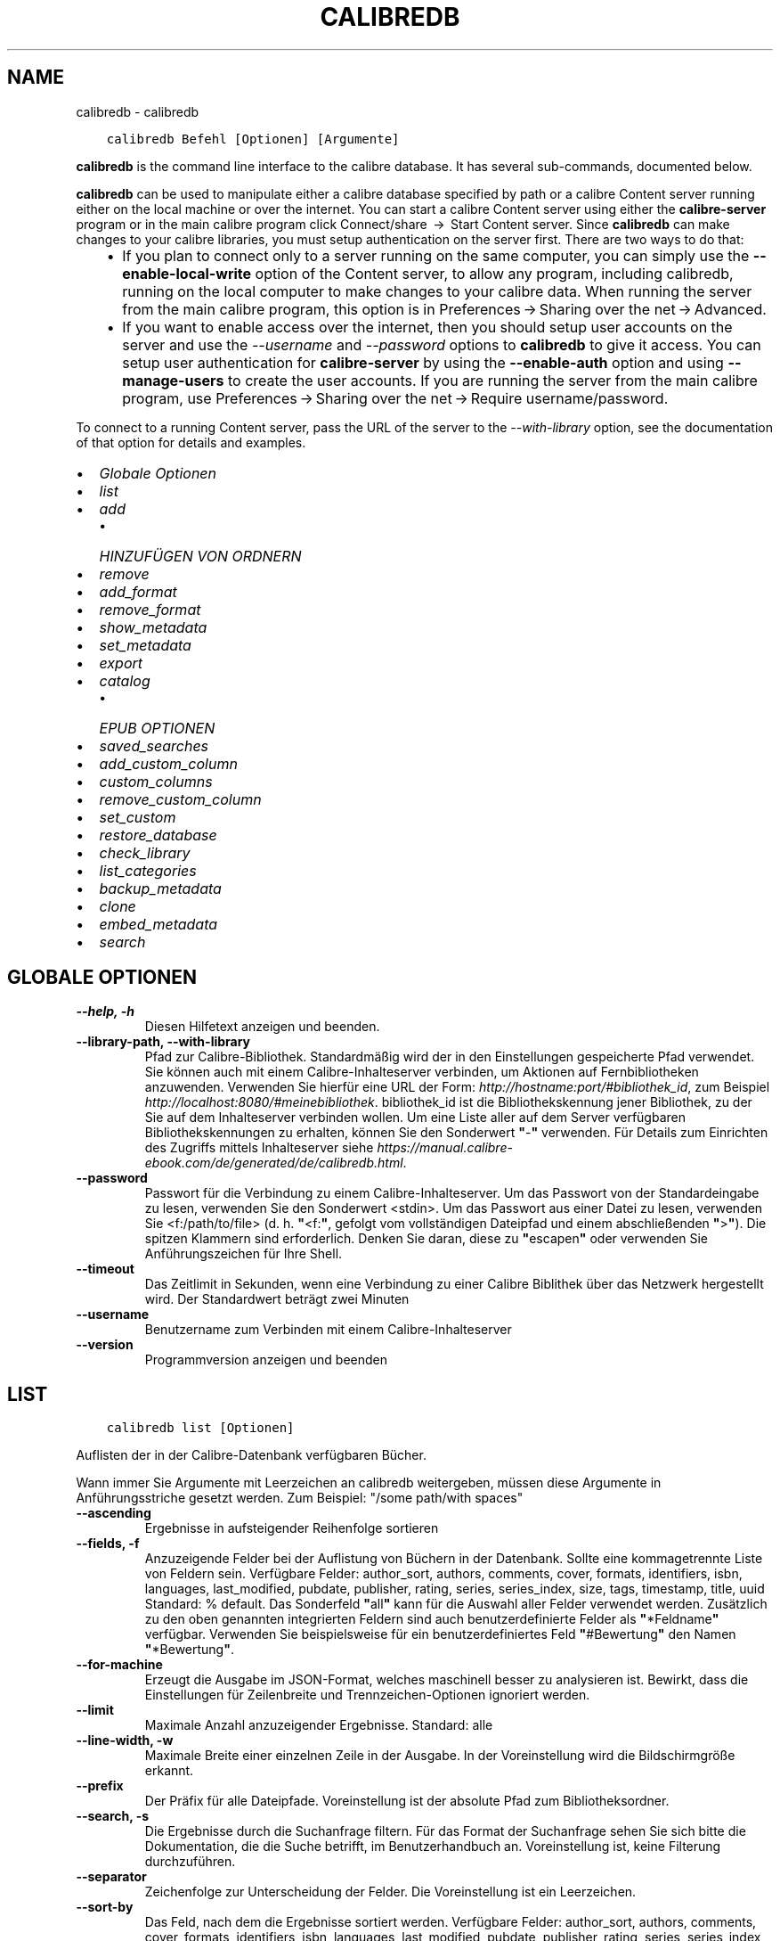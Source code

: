 .\" Man page generated from reStructuredText.
.
.TH "CALIBREDB" "1" "Februar 04, 2022" "5.36.0" "calibre"
.SH NAME
calibredb \- calibredb
.
.nr rst2man-indent-level 0
.
.de1 rstReportMargin
\\$1 \\n[an-margin]
level \\n[rst2man-indent-level]
level margin: \\n[rst2man-indent\\n[rst2man-indent-level]]
-
\\n[rst2man-indent0]
\\n[rst2man-indent1]
\\n[rst2man-indent2]
..
.de1 INDENT
.\" .rstReportMargin pre:
. RS \\$1
. nr rst2man-indent\\n[rst2man-indent-level] \\n[an-margin]
. nr rst2man-indent-level +1
.\" .rstReportMargin post:
..
.de UNINDENT
. RE
.\" indent \\n[an-margin]
.\" old: \\n[rst2man-indent\\n[rst2man-indent-level]]
.nr rst2man-indent-level -1
.\" new: \\n[rst2man-indent\\n[rst2man-indent-level]]
.in \\n[rst2man-indent\\n[rst2man-indent-level]]u
..
.INDENT 0.0
.INDENT 3.5
.sp
.nf
.ft C
calibredb Befehl [Optionen] [Argumente]
.ft P
.fi
.UNINDENT
.UNINDENT
.sp
\fBcalibredb\fP is the command line interface to the calibre database. It has
several sub\-commands, documented below.
.sp
\fBcalibredb\fP can be used to manipulate either a calibre database
specified by path or a calibre Content server running either on
the local machine or over the internet. You can start a calibre
Content server using either the \fBcalibre\-server\fP
program or in the main calibre program click Connect/share  → 
Start Content server\&. Since \fBcalibredb\fP can make changes to your
calibre libraries, you must setup authentication on the server first. There
are two ways to do that:
.INDENT 0.0
.INDENT 3.5
.INDENT 0.0
.IP \(bu 2
If you plan to connect only to a server running on the same computer,
you can simply use the \fB\-\-enable\-local\-write\fP option of the
Content server, to allow any program, including calibredb, running on
the local computer to make changes to your calibre data. When running
the server from the main calibre program, this option is in
Preferences → Sharing over the net → Advanced\&.
.IP \(bu 2
If you want to enable access over the internet, then you should setup
user accounts on the server and use the \fI\%\-\-username\fP and \fI\%\-\-password\fP
options to \fBcalibredb\fP to give it access. You can setup
user authentication for \fBcalibre\-server\fP by using the \fB\-\-enable\-auth\fP
option and using \fB\-\-manage\-users\fP to create the user accounts.
If you are running the server from the main calibre program, use
Preferences → Sharing over the net → Require username/password\&.
.UNINDENT
.UNINDENT
.UNINDENT
.sp
To connect to a running Content server, pass the URL of the server to the
\fI\%\-\-with\-library\fP option, see the documentation of that option for
details and examples.
.INDENT 0.0
.IP \(bu 2
\fI\%Globale Optionen\fP
.IP \(bu 2
\fI\%list\fP
.IP \(bu 2
\fI\%add\fP
.INDENT 2.0
.IP \(bu 2
\fI\%HINZUFÜGEN VON ORDNERN\fP
.UNINDENT
.IP \(bu 2
\fI\%remove\fP
.IP \(bu 2
\fI\%add_format\fP
.IP \(bu 2
\fI\%remove_format\fP
.IP \(bu 2
\fI\%show_metadata\fP
.IP \(bu 2
\fI\%set_metadata\fP
.IP \(bu 2
\fI\%export\fP
.IP \(bu 2
\fI\%catalog\fP
.INDENT 2.0
.IP \(bu 2
\fI\%EPUB OPTIONEN\fP
.UNINDENT
.IP \(bu 2
\fI\%saved_searches\fP
.IP \(bu 2
\fI\%add_custom_column\fP
.IP \(bu 2
\fI\%custom_columns\fP
.IP \(bu 2
\fI\%remove_custom_column\fP
.IP \(bu 2
\fI\%set_custom\fP
.IP \(bu 2
\fI\%restore_database\fP
.IP \(bu 2
\fI\%check_library\fP
.IP \(bu 2
\fI\%list_categories\fP
.IP \(bu 2
\fI\%backup_metadata\fP
.IP \(bu 2
\fI\%clone\fP
.IP \(bu 2
\fI\%embed_metadata\fP
.IP \(bu 2
\fI\%search\fP
.UNINDENT
.SH GLOBALE OPTIONEN
.INDENT 0.0
.TP
.B \-\-help, \-h
Diesen Hilfetext anzeigen und beenden.
.UNINDENT
.INDENT 0.0
.TP
.B \-\-library\-path, \-\-with\-library
Pfad zur Calibre\-Bibliothek. Standardmäßig wird der in den Einstellungen gespeicherte Pfad verwendet. Sie können auch mit einem Calibre\-Inhalteserver verbinden, um Aktionen auf Fernbibliotheken anzuwenden. Verwenden Sie hierfür eine URL der Form: \fI\%http://hostname:port/#bibliothek_id\fP, zum Beispiel \fI\%http://localhost:8080/#meinebibliothek\fP\&. bibliothek_id ist die Bibliothekskennung jener Bibliothek, zu der Sie auf dem Inhalteserver verbinden wollen. Um eine Liste aller auf dem Server verfügbaren Bibliothekskennungen zu erhalten, können Sie den Sonderwert \fB"\fP\-\fB"\fP verwenden. Für Details zum Einrichten des Zugriffs mittels Inhalteserver siehe \fI\%https://manual.calibre\-ebook.com/de/generated/de/calibredb.html\fP\&.
.UNINDENT
.INDENT 0.0
.TP
.B \-\-password
Passwort für die Verbindung zu einem Calibre\-Inhalteserver. Um das Passwort von der Standardeingabe zu lesen, verwenden Sie den Sonderwert <stdin>. Um das Passwort aus einer Datei zu lesen, verwenden Sie <f:/path/to/file> (d. h. \fB"\fP<f:\fB"\fP, gefolgt vom vollständigen Dateipfad und einem abschließenden \fB"\fP>\fB"\fP). Die spitzen Klammern sind erforderlich. Denken Sie daran, diese zu \fB"\fPescapen\fB"\fP oder verwenden Sie Anführungszeichen für Ihre Shell.
.UNINDENT
.INDENT 0.0
.TP
.B \-\-timeout
Das Zeitlimit in Sekunden, wenn eine Verbindung zu einer Calibre Biblithek über das Netzwerk hergestellt wird. Der Standardwert beträgt zwei Minuten
.UNINDENT
.INDENT 0.0
.TP
.B \-\-username
Benutzername zum Verbinden mit einem Calibre\-Inhalteserver
.UNINDENT
.INDENT 0.0
.TP
.B \-\-version
Programmversion anzeigen und beenden
.UNINDENT
.SH LIST
.INDENT 0.0
.INDENT 3.5
.sp
.nf
.ft C
calibredb list [Optionen]
.ft P
.fi
.UNINDENT
.UNINDENT
.sp
Auflisten der in der Calibre\-Datenbank verfügbaren Bücher.
.sp
Wann immer Sie Argumente mit Leerzeichen an calibredb weitergeben, müssen diese Argumente in Anführungsstriche gesetzt werden. Zum Beispiel: "/some path/with spaces"
.INDENT 0.0
.TP
.B \-\-ascending
Ergebnisse in aufsteigender Reihenfolge sortieren
.UNINDENT
.INDENT 0.0
.TP
.B \-\-fields, \-f
Anzuzeigende Felder bei der Auflistung von Büchern in der Datenbank. Sollte eine kommagetrennte Liste von Feldern sein. Verfügbare Felder: author_sort, authors, comments, cover, formats, identifiers, isbn, languages, last_modified, pubdate, publisher, rating, series, series_index, size, tags, timestamp, title, uuid Standard: % default. Das Sonderfeld \fB"\fPall\fB"\fP kann für die Auswahl aller Felder verwendet werden. Zusätzlich zu den oben genannten integrierten Feldern sind auch benutzerdefinierte Felder als \fB"\fP*Feldname\fB"\fP verfügbar. Verwenden Sie beispielsweise für ein benutzerdefiniertes Feld \fB"\fP#Bewertung\fB"\fP den Namen \fB"\fP*Bewertung\fB"\fP\&.
.UNINDENT
.INDENT 0.0
.TP
.B \-\-for\-machine
Erzeugt die Ausgabe im JSON\-Format, welches maschinell besser zu analysieren ist. Bewirkt, dass die Einstellungen für Zeilenbreite und Trennzeichen\-Optionen ignoriert werden.
.UNINDENT
.INDENT 0.0
.TP
.B \-\-limit
Maximale Anzahl anzuzeigender Ergebnisse. Standard: alle
.UNINDENT
.INDENT 0.0
.TP
.B \-\-line\-width, \-w
Maximale Breite einer einzelnen Zeile in der Ausgabe. In der Voreinstellung wird die Bildschirmgröße erkannt.
.UNINDENT
.INDENT 0.0
.TP
.B \-\-prefix
Der Präfix für alle Dateipfade. Voreinstellung ist der absolute Pfad zum Bibliotheksordner.
.UNINDENT
.INDENT 0.0
.TP
.B \-\-search, \-s
Die Ergebnisse durch die Suchanfrage filtern. Für das Format der Suchanfrage sehen Sie sich bitte die Dokumentation, die die Suche betrifft, im Benutzerhandbuch an. Voreinstellung ist, keine Filterung durchzuführen.
.UNINDENT
.INDENT 0.0
.TP
.B \-\-separator
Zeichenfolge zur Unterscheidung der Felder. Die Voreinstellung ist ein Leerzeichen.
.UNINDENT
.INDENT 0.0
.TP
.B \-\-sort\-by
Das Feld, nach dem die Ergebnisse sortiert werden. Verfügbare Felder: author_sort, authors, comments, cover, formats, identifiers, isbn, languages, last_modified, pubdate, publisher, rating, series, series_index, size, tags, timestamp, title, uuid Voreinstellung: id
.UNINDENT
.SH ADD
.INDENT 0.0
.INDENT 3.5
.sp
.nf
.ft C
calibredb add [options] file1 file2 file3 ...
.ft P
.fi
.UNINDENT
.UNINDENT
.sp
Add the specified files as books to the database. You can also specify folders, see
the folder related options below.
.sp
Wann immer Sie Argumente mit Leerzeichen an calibredb weitergeben, müssen diese Argumente in Anführungsstriche gesetzt werden. Zum Beispiel: "/some path/with spaces"
.INDENT 0.0
.TP
.B \-\-authors, \-a
Autor der hinzugefügten Bücher festlegen
.UNINDENT
.INDENT 0.0
.TP
.B \-\-automerge, \-m
Wenn Bücher mit ähnlichen Titeln und Verfassern gefunden werden führe die neuen Formate (Dateien) automatisch mit den vorhandenen Bucheinträgen zusammen. Der Wert \fB"\fPIgnorieren\fB"\fP bedeutet, dass doppelte Formate verworfen werden. Der Wert \fB"\fPÜberschreiben\fB"\fP bedeutet doppelte Formate in der Bibliothek werden von neu hinzugefügten Dateien überschrieben. Der Wert \fB"\fPNeuer Eintrag\fB"\fP bedeutet, dass doppelte Formate in einem neuen Bucheintrag gespeichert werden.
.UNINDENT
.INDENT 0.0
.TP
.B \-\-cover, \-c
Pfad zum Titelbild des hinzugefügten Buches
.UNINDENT
.INDENT 0.0
.TP
.B \-\-duplicates, \-d
Füge Bücher zur Datenbank selbst dann hinzu, wenn sie bereits vorhanden sind. Der Vergleich wird basierend auf Buchtiteln und Verfassern durchgeführt. Beachte, dass die \fB\-\-automerge\-Option\fP Vorrang hat.
.UNINDENT
.INDENT 0.0
.TP
.B \-\-empty, \-e
Leeres Buch hinzufügen (ein Buch ohne Formate)
.UNINDENT
.INDENT 0.0
.TP
.B \-\-identifier, \-I
Set the identifiers for this book, e.g. \-I asin:XXX \-I isbn:YYY
.UNINDENT
.INDENT 0.0
.TP
.B \-\-isbn, \-i
ISBN der hinzugefügten Bücher festlegen
.UNINDENT
.INDENT 0.0
.TP
.B \-\-languages, \-l
Eine kommagetrennte Liste der Sprachen (obwohl einige Sprachen auch am Namen erkannt werden, verwendet man besser die Sprachcodes der ISO639)
.UNINDENT
.INDENT 0.0
.TP
.B \-\-series, \-s
Serien der der hinzugefügten Bücher festlegen
.UNINDENT
.INDENT 0.0
.TP
.B \-\-series\-index, \-S
Serien\-Nummer der hinzugefügten Bücher festlegen
.UNINDENT
.INDENT 0.0
.TP
.B \-\-tags, \-T
Schlagwörter des/der hinzugefügten Buches/Bücher festlegen
.UNINDENT
.INDENT 0.0
.TP
.B \-\-title, \-t
Titel der hinzugefügten Bücher festlegen
.UNINDENT
.SS HINZUFÜGEN VON ORDNERN
.sp
Options to control the adding of books from folders. By default only files that have extensions of known e\-book file types are added.
.INDENT 0.0
.TP
.B \-\-add
A filename (glob) pattern, files matching this pattern will be added when scanning folders for files, even if they are not of a known e\-book file type. Can be specified multiple times for multiple patterns.
.UNINDENT
.INDENT 0.0
.TP
.B \-\-ignore
A filename (glob) pattern, files matching this pattern will be ignored when scanning folders for files. Can be specified multiple times for multiple patterns. For example: *.pdf will ignore all PDF files
.UNINDENT
.INDENT 0.0
.TP
.B \-\-one\-book\-per\-directory, \-1
Assume that each folder has only a single logical book and that all files in it are different e\-book formats of that book
.UNINDENT
.INDENT 0.0
.TP
.B \-\-recurse, \-r
Ordner und Unterordner bearbeiten
.UNINDENT
.SH REMOVE
.INDENT 0.0
.INDENT 3.5
.sp
.nf
.ft C
calibredb remove IDs
.ft P
.fi
.UNINDENT
.UNINDENT
.sp
Entfernen der durch IDs bezeichneten Bücher aus der Datenbank.
Die IDs müssen in Form einer kommagetrennten Liste von ID\-Nummern angegeben werden (Sie können ID\-Nummern mithilfe des Suchbefehls erhalten). Beispielsweise 23,34,57\-85 (bei Angabe eines Bereichs ist die letzte Nummer im Bereich nicht enthalten).
.sp
Wann immer Sie Argumente mit Leerzeichen an calibredb weitergeben, müssen diese Argumente in Anführungsstriche gesetzt werden. Zum Beispiel: "/some path/with spaces"
.INDENT 0.0
.TP
.B \-\-permanent
Do not use the Recycle Bin
.UNINDENT
.SH ADD_FORMAT
.INDENT 0.0
.INDENT 3.5
.sp
.nf
.ft C
calibredb add_format [Optionen] ID eBook_Datei
.ft P
.fi
.UNINDENT
.UNINDENT
.sp
Hinzufügen des eBooks in eBook_Datei zu den verfügbaren Formaten für das durch die ID bestimmte logische Buch. Sie können die ID durch die Verwendung des Suchbefehls erhalten. Falls das Format bereits existiert, wird es ersetzt, es sei denn, die "Nicht ersetzen"\-Option ist ausgewählt.
.sp
Wann immer Sie Argumente mit Leerzeichen an calibredb weitergeben, müssen diese Argumente in Anführungsstriche gesetzt werden. Zum Beispiel: "/some path/with spaces"
.INDENT 0.0
.TP
.B \-\-dont\-replace
Ersetzen Sie das Format nicht, falls es schon existiert
.UNINDENT
.SH REMOVE_FORMAT
.INDENT 0.0
.INDENT 3.5
.sp
.nf
.ft C
calibredb remove_format [Optionen] ID Fmt
.ft P
.fi
.UNINDENT
.UNINDENT
.sp
Entfernen des Formats Fmt des durch die ID bezeichneten logischen Buches. Sie erhalten die ID durch Verwendung des Suchbefehls. fmt sollte eine Dateinamenerweiterung wie LRF, TXT oder EPUB sein. Falls das logische Buch nicht im angegebenen Format verfügbar ist, passiert gar nichts.
.sp
Wann immer Sie Argumente mit Leerzeichen an calibredb weitergeben, müssen diese Argumente in Anführungsstriche gesetzt werden. Zum Beispiel: "/some path/with spaces"
.SH SHOW_METADATA
.INDENT 0.0
.INDENT 3.5
.sp
.nf
.ft C
calibredb show_metadata [Optionen] ID
.ft P
.fi
.UNINDENT
.UNINDENT
.sp
Anzeigen der in der Calibre\-Datenbank gespeicherten Metadaten für das durch die ID bezeichnete Buch.
ID ist eine ID\-Nummer aus dem Suchbefehl.
.sp
Wann immer Sie Argumente mit Leerzeichen an calibredb weitergeben, müssen diese Argumente in Anführungsstriche gesetzt werden. Zum Beispiel: "/some path/with spaces"
.INDENT 0.0
.TP
.B \-\-as\-opf
Metadaten in OPF\-Form (XML) drucken
.UNINDENT
.SH SET_METADATA
.INDENT 0.0
.INDENT 3.5
.sp
.nf
.ft C
calibredb set_metadata [Optionen] ID [/Pfad/zu/Metadaten.opf]
.ft P
.fi
.UNINDENT
.UNINDENT
.sp
Festlegen der in der Calibre\-Datenbank gepeicherten Metadaten für das durch die ID bezeichnete Buch auf jene Metadaten aus der OPF\-Datei metadata.opf.
ID ist eine ID\-Nummer aus dem Suchbefehl.
Sie können eine schnelle Vorstellung vom OPF\-Format erhalten, indem Sie die Option \-\-as\-opf für den Befehl show_metadata verwenden.
Zudem lassen sich die Metadaten einzelner Felder mit der Option \-\-field festlegen. Wenn Sie die Option \-\-field verwenden, brauchen Sie keine OPF\-Datei anzugeben.
.sp
Wann immer Sie Argumente mit Leerzeichen an calibredb weitergeben, müssen diese Argumente in Anführungsstriche gesetzt werden. Zum Beispiel: "/some path/with spaces"
.INDENT 0.0
.TP
.B \-\-field, \-f
Bereich festlegen. Das Format ist field_name:value, zum Beispiel: \fI\%\-\-field\fP tags:tag1,tag2. Verwenden Sie \fI\%\-\-list\-fields\fP um eine Liste mit allen Feldnamen zu erhalten. Sie können diese Funktion mehrfach anwenden, um mehrere Felder festzulegen. Hinweis: Für die Sprache muss der ISO639 Sprachcode (z. B. en für Englisch, de für Deutsch, usw.) verwendet werden. Für Kennungen ist die Syntax \fI\%\-\-field\fP identifiers:isbn:XXXX,doi:YYYYY. Für boolesche Felder (ja/nein) verwenden Sie true und false oder yes und no.
.UNINDENT
.INDENT 0.0
.TP
.B \-\-list\-fields, \-l
Listet die Metadaten\-Feldnamen auf, die mit der \fI\%\-\-field\fP option (Feldoption ) verwendet werden können
.UNINDENT
.SH EXPORT
.INDENT 0.0
.INDENT 3.5
.sp
.nf
.ft C
calibredb export [Optionen] IDs
.ft P
.fi
.UNINDENT
.UNINDENT
.sp
Exportieren der durch IDs (eine kommagetrennte Liste) bestimmten Bücher in das Dateisystem.
Der Exportiervorgang speichert alle Formate des Buchs, dessen Titelseite und Metadaten (in einer opf\-Datei).
Die ID\-Nummern erhalten Sie mit dem Suchbefehl.
.sp
Wann immer Sie Argumente mit Leerzeichen an calibredb weitergeben, müssen diese Argumente in Anführungsstriche gesetzt werden. Zum Beispiel: "/some path/with spaces"
.INDENT 0.0
.TP
.B \-\-all
Alle Bücher der Datenbank exportieren, die Liste der IDs wird ignoriert.
.UNINDENT
.INDENT 0.0
.TP
.B \-\-dont\-asciiize
Have calibre convert all non English characters into English equivalents for the file names. This is useful if saving to a legacy filesystem without full support for Unicode filenames. Die Betätigung dieses Schalters stellt das Verhalten aus.
.UNINDENT
.INDENT 0.0
.TP
.B \-\-dont\-save\-cover
Normalerweise speichert Calibre das Titelbild in einer separaten Datei zusammen mit den eigentlichen eBook\-Dateien. Die Betätigung dieses Schalters stellt das Verhalten aus.
.UNINDENT
.INDENT 0.0
.TP
.B \-\-dont\-update\-metadata
Normalerweise aktualisiert Calibre die Metadaten in den gespeicherten Dateien mit den Metadaten in der Calibre\-Bibliothek. Dies verlangsamt das Speichern auf Datenträger. Die Betätigung dieses Schalters stellt das Verhalten aus.
.UNINDENT
.INDENT 0.0
.TP
.B \-\-dont\-write\-opf
Normalerweise schreibt Calibre die Metadaten in eine separate OPF\-Datei zusammen mit den eigentlichen eBook\-Dateien. Die Betätigung dieses Schalters stellt das Verhalten aus.
.UNINDENT
.INDENT 0.0
.TP
.B \-\-formats
Kommagetrennte Liste der für jedes Buch zu speichernden Formate. Standardmäßig werden alle verfügbaren Formate gespeichert.
.UNINDENT
.INDENT 0.0
.TP
.B \-\-progress
Fortschritt melden
.UNINDENT
.INDENT 0.0
.TP
.B \-\-replace\-whitespace
Leerzeichen mit Unterstrichen ersetzen.
.UNINDENT
.INDENT 0.0
.TP
.B \-\-single\-dir
Alle  Bücher in einen einzigen Ordner exportieren
.UNINDENT
.INDENT 0.0
.TP
.B \-\-template
The template to control the filename and folder structure of the saved files. Default is \fB"\fP{author_sort}/{title}/{title} \- {authors}\fB"\fP which will save books into a per\-author subfolder with filenames containing title and author. Available controls are: {author_sort, authors, id, isbn, languages, last_modified, pubdate, publisher, rating, series, series_index, tags, timestamp, title}
.UNINDENT
.INDENT 0.0
.TP
.B \-\-timefmt
Das Format, in dem Kalenderdaten angezeigt werden sollen. %d \- Tag, %b \- Monat, %m \- Monatsnummer, %Y \- Jahr. Standard ist: %b, %Y
.UNINDENT
.INDENT 0.0
.TP
.B \-\-to\-dir
Bücher in den angegebenen Ordner exportieren. Vorgabe .
.UNINDENT
.INDENT 0.0
.TP
.B \-\-to\-lowercase
Pfade in Kleinbuchstaben umwandeln.
.UNINDENT
.SH CATALOG
.INDENT 0.0
.INDENT 3.5
.sp
.nf
.ft C
calibredb catalog /path/to/destination.(csv|epub|mobi|xml...) [options]
.ft P
.fi
.UNINDENT
.UNINDENT
.sp
Export a \fBcatalog\fP in format specified by path/to/destination extension.
Options control how entries are displayed in the generated \fBcatalog\fP output.
Note that different \fBcatalog\fP formats support different sets of options. To
see the different options, specify the name of the output file and then the
\-\-help option.
.sp
Wann immer Sie Argumente mit Leerzeichen an calibredb weitergeben, müssen diese Argumente in Anführungsstriche gesetzt werden. Zum Beispiel: "/some path/with spaces"
.INDENT 0.0
.TP
.B \-\-ids, \-i
Kommagetrennte Liste der zu katalogisierenden Datenbank\-IDs. Wenn angegeben, wird \fI\%\-\-search\fP ignoriert. Standardeinstellung: alle
.UNINDENT
.INDENT 0.0
.TP
.B \-\-search, \-s
Die Ergebnisse durch die Suchanfrage filtern. Für das Format der Suchanfrage sehen Sie sich bitte die Dokumentation, die die Suche betrifft, im Benutzerhandbuch an. Standardeinstellung: keine Filterung
.UNINDENT
.INDENT 0.0
.TP
.B \-\-verbose, \-v
Detaillierte Ausgabeinformation anzeigen. Hilfreich zur Fehlerdiagnose
.UNINDENT
.SS EPUB OPTIONEN
.INDENT 0.0
.TP
.B \-\-catalog\-title
Titel des erzeugten Katalogs, wie er als Titel in den Metadaten verwendet wird. Standard: \fB"\fPMy Books\fB"\fP Anwendbar auf: AZW3\-, EPUB\- und MOBI\-Zielformate
.UNINDENT
.INDENT 0.0
.TP
.B \-\-cross\-reference\-authors
Querverweise im Abschnitt \fB"\fPAutoren\fB"\fP für Bücher mit unterschiedlichen Autoren erstellen. Standard: \fB"\fPFalse\fB"\fP Anwendbar auf: AZW3\-, EPUB\- und MOBI\-Zielformate
.UNINDENT
.INDENT 0.0
.TP
.B \-\-debug\-pipeline
Save the output from different stages of the conversion pipeline to the specified folder. Useful if you are unsure at which stage of the conversion process a bug is occurring. Default: \fB\(aq\fPNone\fB\(aq\fP Applies to: AZW3, EPUB, MOBI output formats
.UNINDENT
.INDENT 0.0
.TP
.B \-\-exclude\-genre
Regulärer Ausdruck, der die Schlagwörter beschreibt, die von den Genres ausgeschlossen werden sollen. Standard: \fB"\fP[.+]|^+$\fB"\fP schließt mit \fB"\fP[]\fB"\fP geklammerte Schlagwörter aus, z. B. \fB"\fP[Projekt Gutenberg]\fB"\fP, und \fB"\fP+\fB"\fP, das Standardschlagwort für gelesene Bücher. Anwendbar auf: AZW3\-, EPUB\- und MOBI\-Zielformate
.UNINDENT
.INDENT 0.0
.TP
.B \-\-exclusion\-rules
Geben Sie die Regeln an, die verwendet werden sollen, um Bücher aus dem generierten Katalog auszuschließen. Das Modell für eine Ausschlussregel ist entweder (\fB\(aq\fP<Regelname>\fB\(aq\fP,\fB\(aq\fPTags\fB\(aq\fP,\fB\(aq\fP<kommagetrennte Tag\-Liste>\fB\(aq\fP) oder (\fB\(aq\fP<Regelname>\fB\(aq\fP,\fB\(aq\fP<Benutzerdefinierte Spalte>\fB\(aq\fP,\fB\(aq\fP<Muster>\fB\(aq\fP). Zum Beispiel: ((\fB\(aq\fPArchivierte Bücher\fB\(aq\fP,\fB\(aq\fP#status\fB\(aq\fP,\fB\(aq\fPArchiviert\fB\(aq\fP),) wird ein Buch mit dem Wert \fB\(aq\fPArchived\fB\(aq\fP in der benutzerdefinierten Spalte \fB\(aq\fPstatus\fB\(aq\fP ausschließen. Wenn mehrere Regeln festgelegt sind, werden alle angewandt. Standard:  \fB"\fP((\fB\(aq\fPCatalogs\fB\(aq\fP,\fB\(aq\fPTags\fB\(aq\fP,\fB\(aq\fPCatalog\fB\(aq\fP),)\fB"\fP Anwendbar auf AZW3, ePub, MOBI\-Zielformate
.UNINDENT
.INDENT 0.0
.TP
.B \-\-generate\-authors
Abschnitt \fB"\fPAutoren\fB"\fP im Katalog einschließen. Standard: \fB"\fPFalse\fB"\fP Anwendbar auf: AZW3\-, EPUB\- und MOBI\-Zielformate
.UNINDENT
.INDENT 0.0
.TP
.B \-\-generate\-descriptions
Abschnitt \fB"\fPBeschreibungen\fB"\fP im Katalog einschließen. Standard: \fB"\fPFalse\fB"\fP Anwendbar auf: AZW3\-, EPUB\- und MOBI\-Zielformate
.UNINDENT
.INDENT 0.0
.TP
.B \-\-generate\-genres
Abschnitt \fB"\fPGenres\fB"\fP im Katalog einschließen. Standard: \fB"\fPFalse\fB"\fP Anwendbar auf: AZW3\-, EPUB\- und MOBI\-Zielformate
.UNINDENT
.INDENT 0.0
.TP
.B \-\-generate\-recently\-added
Abschnitt \fB"\fPKürzlich hinzugefügt\fB"\fP im Katalog einschließen. Standard: \fB"\fPFalse\fB"\fP Anwendbar auf: AZW3\-, EPUB\- und MOBI\-Zielformate
.UNINDENT
.INDENT 0.0
.TP
.B \-\-generate\-series
Abschnitt \fB"\fPSerien\fB"\fP im Katalog einschließen. Standard: \fB"\fPFalse\fB"\fP Anwendbar auf: AZW3\-, EPUB\- und MOBI\-Zielformate
.UNINDENT
.INDENT 0.0
.TP
.B \-\-generate\-titles
Abschnitt \fB"\fPTitel\fB"\fP im Katalog einschließen. Standard: \fB"\fPFalse\fB"\fP Anwendbar auf: AZW3\-, EPUB\- und MOBI\-Zielformate
.UNINDENT
.INDENT 0.0
.TP
.B \-\-genre\-source\-field
Quellfeld für \fB"\fPGenres\fB"\fP\-Abschnitt. Standard: \fB"\fPSchlagwörter\fB"\fP Anwendbar auf: AZW3\-, EPUB\- und MOBI\-Zielformate
.UNINDENT
.INDENT 0.0
.TP
.B \-\-header\-note\-source\-field
Benutzerdefiniertes Feld, dessen Inhalt als Notiz in den Beschreibungskopf eingefügt wird. Standard: \fB"\fP\fB"\fP Anwendbar auf: AZW3\-, EPUB\- und MOBI\-Zielformate
.UNINDENT
.INDENT 0.0
.TP
.B \-\-merge\-comments\-rule
#<custom field>:[before|after]:[True|False] specifying:  <custom field> Custom field containing notes to merge with comments  [before|after] Placement of notes with respect to comments  [True|False] \- A horizontal rule is inserted between notes and comments Default: \fB\(aq\fP::\fB\(aq\fP Applies to: AZW3, EPUB, MOBI output formats
.UNINDENT
.INDENT 0.0
.TP
.B \-\-output\-profile
Festlegen des Ausgabeprofils. In einigen Fällen ist ein Ausgabeprofil erforderlich, um den Katalog für ein Gerät zu optimieren. Zum Beispiel erstellt \fB"\fPkindle\fB"\fP oder \fB"\fPkindle_dx\fB"\fP ein strukturiertes Inhaltsverzeichnis mit Abschnitten und Beiträgen. Standard: \fB"\fPNone\fB"\fP Wird angewendet auf: AZW3\-, ePub\- und MOBI\-Zielformate
.UNINDENT
.INDENT 0.0
.TP
.B \-\-prefix\-rules
Definiert die Regeln um Präfixe zu verwendeten, welche gelesene Bücher, Wunschlisteneinträge und andere benutzerdefinierte Präfixe hervorheben. Das Modell einer Präfixregel ist (\fB\(aq\fP<Regelname>\fB\(aq\fP,\fB\(aq\fP<Quellenfeld>\fB\(aq\fP,\fB\(aq\fP<Muster>\fB\(aq\fP,\fB\(aq\fP<Präfix>\fB\(aq\fP). Wenn mehrere Regeln definiert wurden, wird der erste passende Regel verwendet. Voreinstellung: \fB"\fP((\fB\(aq\fPRead books\fB\(aq\fP,\fB\(aq\fPtags\fB\(aq\fP,\fB\(aq\fP+\fB\(aq\fP,\fB\(aq\fP✓\fB\(aq\fP),(\fB\(aq\fPWishlist item\fB\(aq\fP,\fB\(aq\fPtags\fB\(aq\fP,\fB\(aq\fPWishlist\fB\(aq\fP,\fB\(aq\fP×\fB\(aq\fP))\fB"\fP Anwendbar auf: AZW3\-, EPUB\- und MOBI\-Zielformate
.UNINDENT
.INDENT 0.0
.TP
.B \-\-preset
Verwenden einer benannten Voreinstellung, die mit der Katalogerstellung der Benutzeroberfläche erstellt wurde. Eine Voreinstellung legt alle Einstellungen für die Erstellung eines Katalogs fest. Standard:  \fB"\fPNone\fB"\fP Anwendbar auf: AZW3\-, EPUB\- und MOBI\-Zielformate
.UNINDENT
.INDENT 0.0
.TP
.B \-\-thumb\-width
Größenhinweis (in Inch) für Titelbilder im Katalog. Wertebereich: 1.0 \- 2.0 Standard: \fB\(aq\fP1.0\fB\(aq\fP Anwendbar auf: AZW3\-, EPUB\- und MOBI\-Zielformate
.UNINDENT
.INDENT 0.0
.TP
.B \-\-use\-existing\-cover
Ersetzen existierender Titelbilder während der Katalogerzeugung. Standard: \fB\(aq\fPFalse\fB\(aq\fP Anwendbar auf: AZW3\-, EPUB\- und MOBI\-Zielformate
.UNINDENT
.SH SAVED_SEARCHES
.INDENT 0.0
.INDENT 3.5
.sp
.nf
.ft C
calibredb saved_searches [Optionen] (list|add|remove)
.ft P
.fi
.UNINDENT
.UNINDENT
.sp
Verwalten der in der Calibre\-Datenbank gespeicherten Suchen.
Falls Sie eine Suche hinzuzufügen, deren Name bereits existiert, so wird die bisherige ersetzt.
.sp
Syntax für Hinzufügen ("add"):
.sp
calibredb \fBsaved_searches\fP add Suchenname Suchausdruck
.sp
Syntax für Entfernen ("remove"):
.sp
calibredb \fBsaved_searches\fP remove Suchenname
.sp
Wann immer Sie Argumente mit Leerzeichen an calibredb weitergeben, müssen diese Argumente in Anführungsstriche gesetzt werden. Zum Beispiel: "/some path/with spaces"
.SH ADD_CUSTOM_COLUMN
.INDENT 0.0
.INDENT 3.5
.sp
.nf
.ft C
calibredb add_custom_column [Optionen] Bezeichnung Name Datentyp
.ft P
.fi
.UNINDENT
.UNINDENT
.sp
Erstellen einer benutzerdefinierten Spalte.
Bezeichnung ist der maschinenfreundliche Name der Spalte, und sollte keine Leerzeichen oder Doppelpunkte enthalten.
Name ist der anwenderfreundliche Name der Spalte.
Datentyp ist einer von : bool, comments, composite, datetime, enumeration, float, int, rating, series, text
.sp
Wann immer Sie Argumente mit Leerzeichen an calibredb weitergeben, müssen diese Argumente in Anführungsstriche gesetzt werden. Zum Beispiel: "/some path/with spaces"
.INDENT 0.0
.TP
.B \-\-display
Ein Wörterbuch von Optionen zum Anpassen, wie die Daten in dieser Spalte interpretiert werden. Das ist eine JSON\-Zeichenkette. Zum Aufzählen von Spalten verwenden Sie \fI\%\-\-display\fP\fB"\fP{\e \fB"\fPenum_values\e \fB"\fP:[\e \fB"\fPval1\e \fB"\fP, \e \fB"\fPval2\e \fB"\fP]}\fB"\fP Es gibt einige Optionen, die in der Anzeigevariable enthalten sein können. Diese Optionen nach Art der Spalten sind: Zusammengesetzt – composite: composite_template, composite_sort, make_category,contains_html, use_decorations Datum und Zeit – datetime: date_format Aufzählung – enumeration: enum_values, enum_colors, use_decorations Init, Fluss – int, float: number_format Text – text: is_names, use_decorations  Der beste Weg, um gültige Kombinationen zu finden, ist es, eine benutzerdefinierte Spalte des entsprechenden Typs im GUI zu erstellen und dann auf die Sicherung des OPF des Buches zu schauen. (Stellen Sie sicher, dass es ein neues OPF gibt, nachdem die Spalte hinzugefügt wurde.) Sie werden die JSON für die \fB"\fPAnzeige\fB"\fP in der neuen Spalte im OPF sehen.
.UNINDENT
.INDENT 0.0
.TP
.B \-\-is\-multiple
Diese Spalte speichert Daten ähnlich wie bei Schlagwörtern (z. B. mehrere kommagetrennte Werte). Gilt nur, wenn der Datentyp Text ist.
.UNINDENT
.SH CUSTOM_COLUMNS
.INDENT 0.0
.INDENT 3.5
.sp
.nf
.ft C
calibredb custom_columns [Optionen]
.ft P
.fi
.UNINDENT
.UNINDENT
.sp
Auflisten aller verfügbaren benutzerdefinierten Spalten. Zeigt Spaltenbezeichnungen und IDs an.
.sp
Wann immer Sie Argumente mit Leerzeichen an calibredb weitergeben, müssen diese Argumente in Anführungsstriche gesetzt werden. Zum Beispiel: "/some path/with spaces"
.INDENT 0.0
.TP
.B \-\-details, \-d
Details jeder Spalte anzeigen.
.UNINDENT
.SH REMOVE_CUSTOM_COLUMN
.INDENT 0.0
.INDENT 3.5
.sp
.nf
.ft C
calibredb remove_custom_column [Optionen] Bezeichnung
.ft P
.fi
.UNINDENT
.UNINDENT
.sp
Entfernen der bezeichneten benutzerdefinierten Spalte.
Verfügbare Spalten können durch den Befehl custom_columns angezeigt werden.
.sp
Wann immer Sie Argumente mit Leerzeichen an calibredb weitergeben, müssen diese Argumente in Anführungsstriche gesetzt werden. Zum Beispiel: "/some path/with spaces"
.INDENT 0.0
.TP
.B \-\-force, \-f
Nicht nach einer Bestätigung fragen
.UNINDENT
.SH SET_CUSTOM
.INDENT 0.0
.INDENT 3.5
.sp
.nf
.ft C
calibredb set_custom [Optionen] Spalte ID Wert
.ft P
.fi
.UNINDENT
.UNINDENT
.sp
Festlegen des Werts einer benutzerdefinierte Spalte für das durch die ID bezeichnete Buch.
Sie erhalten eine Liste der IDs mithilfe des Suchbefehls.
Sie erhalten eine Liste der Namen von benutzerdefinierten Spalten mithilfe des Befehls custom_columns.
.sp
Wann immer Sie Argumente mit Leerzeichen an calibredb weitergeben, müssen diese Argumente in Anführungsstriche gesetzt werden. Zum Beispiel: "/some path/with spaces"
.INDENT 0.0
.TP
.B \-\-append, \-a
Wenn die Spalte mehrere Werte speichert, sollen die angegebenen Werte zu den bestehenden hinzugefügt werden, anstatt sie zu ersetzen.
.UNINDENT
.SH RESTORE_DATABASE
.INDENT 0.0
.INDENT 3.5
.sp
.nf
.ft C
calibredb restore_database [options]
.ft P
.fi
.UNINDENT
.UNINDENT
.sp
Restore this database from the metadata stored in OPF files in each
folder of the calibre library. This is useful if your metadata.db file
has been corrupted.
.sp
WARNING: This command completely regenerates your database. You will lose
all saved searches, user categories, plugboards, stored per\-book conversion
settings, and custom recipes. Restored metadata will only be as accurate as
what is found in the OPF files.
.sp
Wann immer Sie Argumente mit Leerzeichen an calibredb weitergeben, müssen diese Argumente in Anführungsstriche gesetzt werden. Zum Beispiel: "/some path/with spaces"
.INDENT 0.0
.TP
.B \-\-really\-do\-it, \-r
Führt die Wiederherstellung tatsächlich durch. Der Befehl wird nicht ausgeführt, wenn diese Option nicht vorhanden ist.
.UNINDENT
.SH CHECK_LIBRARY
.INDENT 0.0
.INDENT 3.5
.sp
.nf
.ft C
calibredb check_library [Optionen]
.ft P
.fi
.UNINDENT
.UNINDENT
.sp
Durchführen einiger Überprüfungen des Dateisystems einer Bibliothek. Berichte sind invalid_titles, extra_titles, invalid_authors, extra_authors, missing_formats, extra_formats, extra_files, missing_covers, extra_covers, failed_folders
.sp
Wann immer Sie Argumente mit Leerzeichen an calibredb weitergeben, müssen diese Argumente in Anführungsstriche gesetzt werden. Zum Beispiel: "/some path/with spaces"
.INDENT 0.0
.TP
.B \-\-csv, \-c
Ausgabe als CSV
.UNINDENT
.INDENT 0.0
.TP
.B \-\-ignore_extensions, \-e
Kommagetrennte Liste zu ignorierender Erweiterungen. Standardeinstellung: alle
.UNINDENT
.INDENT 0.0
.TP
.B \-\-ignore_names, \-n
Kommagetrennte Liste zu ignorierender Namen. Standardeinstellung: alle
.UNINDENT
.INDENT 0.0
.TP
.B \-\-report, \-r
Kommagetrenne Liste von Berichten. Standardeinstellung: alle
.UNINDENT
.SH LIST_CATEGORIES
.INDENT 0.0
.INDENT 3.5
.sp
.nf
.ft C
calibredb list_categories [options]
.ft P
.fi
.UNINDENT
.UNINDENT
.sp
Produce a report of the category information in the database. The
information is the equivalent of what is shown in the Tag browser.
.sp
Wann immer Sie Argumente mit Leerzeichen an calibredb weitergeben, müssen diese Argumente in Anführungsstriche gesetzt werden. Zum Beispiel: "/some path/with spaces"
.INDENT 0.0
.TP
.B \-\-categories, \-r
Kommagetrennte Liste von Kategorie\-Nachschlagenamen. Standardeinstellung: alle
.UNINDENT
.INDENT 0.0
.TP
.B \-\-csv, \-c
Ausgabe als CSV
.UNINDENT
.INDENT 0.0
.TP
.B \-\-dialect
Typ der zu produzierenden CSV\-Datei. Auwahl: excel, excel\-tab, unix
.UNINDENT
.INDENT 0.0
.TP
.B \-\-item_count, \-i
Nur Anzahl der Einträge in einer Kategorie ausgeben anstelle der Anzahl pro Eintrag in der Kategorie
.UNINDENT
.INDENT 0.0
.TP
.B \-\-width, \-w
Maximale Breite einer einzelnen Zeile in der Ausgabe. In der Voreinstellung wird die Bildschirmgröße erkannt.
.UNINDENT
.SH BACKUP_METADATA
.INDENT 0.0
.INDENT 3.5
.sp
.nf
.ft C
calibredb backup_metadata [options]
.ft P
.fi
.UNINDENT
.UNINDENT
.sp
Backup the metadata stored in the database into individual OPF files in each
books folder. This normally happens automatically, but you can run this
command to force re\-generation of the OPF files, with the \-\-all option.
.sp
Note that there is normally no need to do this, as the OPF files are backed up
automatically, every time metadata is changed.
.sp
Wann immer Sie Argumente mit Leerzeichen an calibredb weitergeben, müssen diese Argumente in Anführungsstriche gesetzt werden. Zum Beispiel: "/some path/with spaces"
.INDENT 0.0
.TP
.B \-\-all
Normalerweise beachtet dieser Befehl nur Bücher, deren OPF\-Dateien nicht mehr aktuell sind. Diese Option führt den Befehl für alle Bücher aus.
.UNINDENT
.SH CLONE
.INDENT 0.0
.INDENT 3.5
.sp
.nf
.ft C
calibredb dupliziere Pfad/zur/neuen/Bibliothek
.ft P
.fi
.UNINDENT
.UNINDENT
.sp
Erstellt eine Kopie der aktuellen Bibliothek. Dies erstellt eine neue, leere Bibliothek mit allen eigenen Spalten,
virtulellen Bibliothelen und anderen Einstellungen der aktuellen Bibliothek.
.sp
Die geklonte Bibliothek enthält keine Bücher. Wenn Sie eine Kopie mit allen Büchern erstellen möchten, nutzen Sie einfach die Werkzeuge Ihres Dateisystems, um den Bibliotheksordner zu kopieren.
.sp
Wann immer Sie Argumente mit Leerzeichen an calibredb weitergeben, müssen diese Argumente in Anführungsstriche gesetzt werden. Zum Beispiel: "/some path/with spaces"
.SH EMBED_METADATA
.INDENT 0.0
.INDENT 3.5
.sp
.nf
.ft C
calibredb embed_metadata [Optionen] Buch_ID
.ft P
.fi
.UNINDENT
.UNINDENT
.sp
Aktualisieren der in den eigentlichen Buchdateien enthaltenen Metadaten auf Basis der in der Calibre\-Bibliothek gespeicherten.
Die Metadaten werden normalerweise nur aktualisiert, wenn Dateien aus Calibre exportiert werden.
Dieser Befehl ist hilfreich, wenn Dateien an Ort und Stelle aktualisiert werden sollen.
Beachten Sie, dass unterschiedliche Formate unterschiedliche Metadaten unterstützen.
Sie können den besonderen Wert "all" als Buch_ID verwenden, um die Metadaten aller Bücher zu aktualisieren.
Mehrere Bücher können ebenfalls mittels Leerzeichen voneinander getrennter Buch\-IDs und mittels Bindestrichen voneinander getrennter ID\-Bereiche angegeben werden.
Beispiel: calibredb \fBembed_metadata\fP 1 2 10\-15 23
.sp
Wann immer Sie Argumente mit Leerzeichen an calibredb weitergeben, müssen diese Argumente in Anführungsstriche gesetzt werden. Zum Beispiel: "/some path/with spaces"
.INDENT 0.0
.TP
.B \-\-only\-formats, \-f
Aktualisiert nur Metadaten in Dateien des angegebenen Formats. Wählen Sie die gewünschten Formate durch Anklicken aus. Standardmäßig werden alle Formate aktualisiert.
.UNINDENT
.SH SEARCH
.INDENT 0.0
.INDENT 3.5
.sp
.nf
.ft C
calibredb search [options] search expression
.ft P
.fi
.UNINDENT
.UNINDENT
.sp
Search the library for the specified \fBsearch\fP term, returning a comma separated
list of book ids matching the \fBsearch\fP expression. The output format is useful
to feed into other commands that accept a list of ids as input.
.sp
The \fBsearch\fP expression can be anything from calibre\(aqs powerful \fBsearch\fP query
language, for example: calibredb \fBsearch\fP author:asimov \(aqtitle:"i robot"\(aq
.sp
Wann immer Sie Argumente mit Leerzeichen an calibredb weitergeben, müssen diese Argumente in Anführungsstriche gesetzt werden. Zum Beispiel: "/some path/with spaces"
.INDENT 0.0
.TP
.B \-\-limit, \-l
Maximale Anzahl der anzuzeigenden Ergebnisse. Standard ist alle Ergebnisse.
.UNINDENT
.SH AUTHOR
Kovid Goyal
.SH COPYRIGHT
Kovid Goyal
.\" Generated by docutils manpage writer.
.
